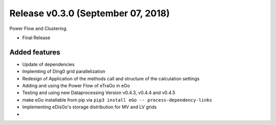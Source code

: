 Release v0.3.0 (September 07, 2018)
++++++++++++++++++++++++++++++++

Power Flow and Clustering.

* Final Release 


Added features
--------------

* Update of dependencies
* Implemting of Ding0 grid parallelization
* Redesign of Application of the methods call and structure of the calculation settings 
* Adding and using the Power Flow of eTraGo in eGo
* Testing  and using new Dataprocessing Version v0.4.3, v0.4.4 and v0.4.5  
* make eGo installable from pip via ``pip3 install eGo -- process-dependency-links``
* Implementing eDisGo's storage distribution for MV and LV grids
* ..


